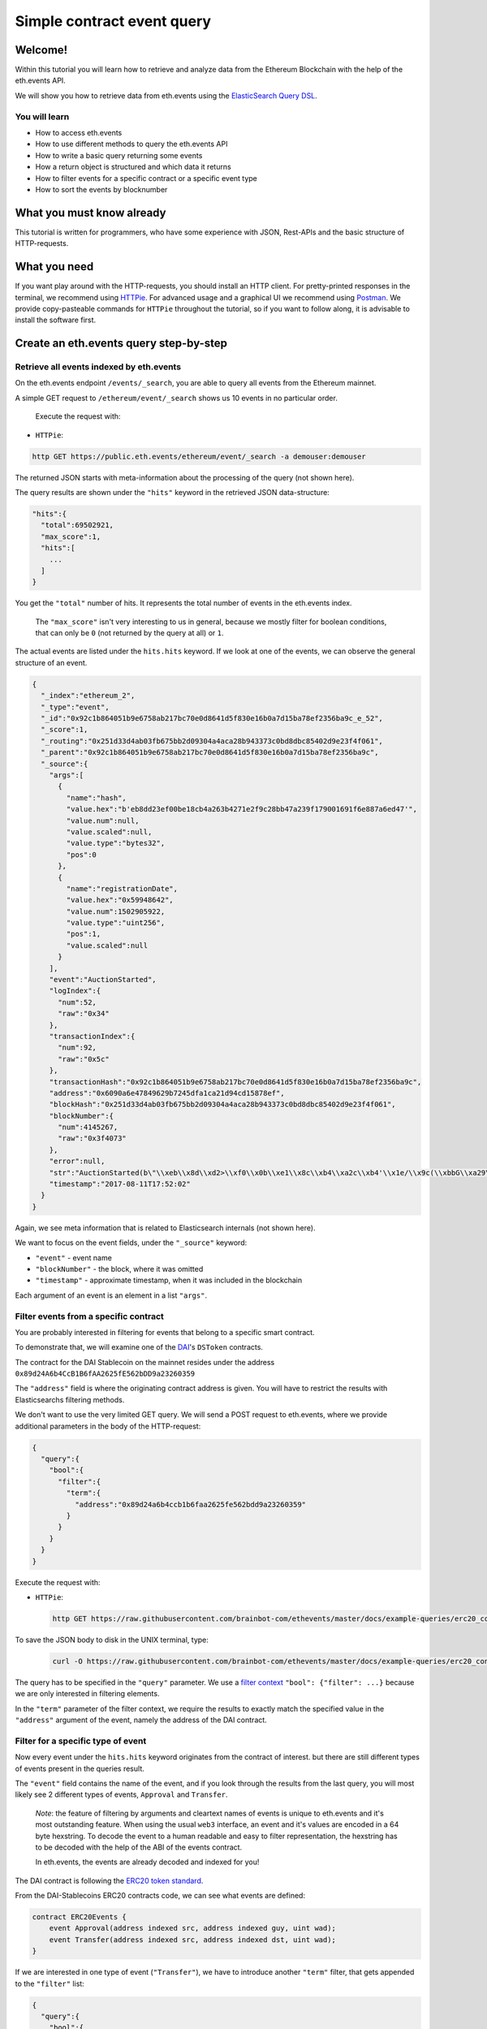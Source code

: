 Simple contract event query
===========================

Welcome!
--------

Within this tutorial you will learn how to retrieve and analyze data
from the Ethereum Blockchain with the help of the eth.events API.

We will show you how to retrieve data from eth.events using the
`ElasticSearch Query
DSL <https://www.elastic.co/guide/en/elasticsearch/reference/5.6/query-dsl.html>`__.

You will learn
~~~~~~~~~~~~~~

-  How to access eth.events
-  How to use different methods to query the eth.events API
-  How to write a basic query returning some events
-  How a return object is structured and which data it returns
-  How to filter events for a specific contract or a specific event type
-  How to sort the events by blocknumber

What you must know already
--------------------------

This tutorial is written for programmers, who have some experience with
JSON, Rest-APIs and the basic structure of HTTP-requests.

What you need
-------------

If you want play around with the HTTP-requests, you should install an
HTTP client. For pretty-printed responses in the terminal, we
recommend using `HTTPie <https://httpie.org/#installation>`__. For
advanced usage and a graphical UI we recommend using
`Postman <https://www.getpostman.com/apps>`__. We provide
copy-pasteable commands for ``HTTPie`` throughout the tutorial, so if you
want to follow along, it is advisable to install the software first.

Create an eth.events query step-by-step
---------------------------------------

Retrieve all events indexed by eth.events
~~~~~~~~~~~~~~~~~~~~~~~~~~~~~~~~~~~~~~~~~

On the eth.events endpoint ``/events/_search``, you are able to query
all events from the Ethereum mainnet.

A simple GET request to ``/ethereum/event/_search`` shows us 10 events in
no particular order.

 Execute the request with:

-  ``HTTPie``:

.. code:: bash

  http GET https://public.eth.events/ethereum/event/_search -a demouser:demouser

The returned JSON starts with meta-information about the processing of
the query (not shown here).

The query results are shown under the ``"hits"`` keyword in the
retrieved JSON data-structure:

.. code:: json

  "hits":{
    "total":69502921,
    "max_score":1,
    "hits":[
      ...
    ]
  }

You get the ``"total"`` number of hits. It represents the total number
of events in the eth.events index.

    The ``"max_score"`` isn't very interesting to us in general, because
    we mostly filter for boolean conditions, that can only be ``0`` (not
    returned by the query at all) or ``1``.

The actual events are listed under the ``hits.hits`` keyword. If we look
at one of the events, we can observe the general structure of an event.

.. code-block:: json

  {
    "_index":"ethereum_2",
    "_type":"event",
    "_id":"0x92c1b864051b9e6758ab217bc70e0d8641d5f830e16b0a7d15ba78ef2356ba9c_e_52",
    "_score":1,
    "_routing":"0x251d33d4ab03fb675bb2d09304a4aca28b943373c0bd8dbc85402d9e23f4f061",
    "_parent":"0x92c1b864051b9e6758ab217bc70e0d8641d5f830e16b0a7d15ba78ef2356ba9c",
    "_source":{
      "args":[
        {
          "name":"hash",
          "value.hex":"b'eb8dd23ef00be18cb4a263b4271e2f9c28bb47a239f179001691f6e887a6ed47'",
          "value.num":null,
          "value.scaled":null,
          "value.type":"bytes32",
          "pos":0
        },
        {
          "name":"registrationDate",
          "value.hex":"0x59948642",
          "value.num":1502905922,
          "value.type":"uint256",
          "pos":1,
          "value.scaled":null
        }
      ],
      "event":"AuctionStarted",
      "logIndex":{
        "num":52,
        "raw":"0x34"
      },
      "transactionIndex":{
        "num":92,
        "raw":"0x5c"
      },
      "transactionHash":"0x92c1b864051b9e6758ab217bc70e0d8641d5f830e16b0a7d15ba78ef2356ba9c",
      "address":"0x6090a6e47849629b7245dfa1ca21d94cd15878ef",
      "blockHash":"0x251d33d4ab03fb675bb2d09304a4aca28b943373c0bd8dbc85402d9e23f4f061",
      "blockNumber":{
        "num":4145267,
        "raw":"0x3f4073"
      },
      "error":null,
      "str":"AuctionStarted(b\"\\xeb\\x8d\\xd2>\\xf0\\x0b\\xe1\\x8c\\xb4\\xa2c\\xb4'\\x1e/\\x9c(\\xbbG\\xa29\\xf1y\\x00\\x16\\x91\\xf6\\xe8\\x87\\xa6\\xedG\", 1502905922)",
      "timestamp":"2017-08-11T17:52:02"
    }
  }


Again, we see meta information that is related to Elasticsearch
internals (not shown here).

We want to focus on the event fields, under the ``"_source"`` keyword:

- ``"event"`` - event name
- ``"blockNumber"`` - the block, where it was omitted
- ``"timestamp"`` - approximate timestamp, when it was included in the blockchain

Each argument of an event is an element in a list ``"args"``.

Filter events from a specific contract
~~~~~~~~~~~~~~~~~~~~~~~~~~~~~~~~~~~~~~

You are probably interested in filtering for events that belong to a
specific smart contract.

To demonstrate that, we will examine one of the
`DAI <https://makerdao.com/>`__'s ``DSToken`` contracts.

The contract for the DAI Stablecoin on the mainnet resides under the
address ``0x89d24A6b4CcB1B6fAA2625fE562bDD9a23260359``

The ``"address"`` field is where the originating contract address is
given. You will have to restrict the results with Elasticsearchs
filtering methods.

We don't want to use the very limited GET query. We will send a POST
request to eth.events, where we provide additional parameters in the
body of the HTTP-request:

.. code-block:: json

  {
    "query":{
      "bool":{
        "filter":{
          "term":{
            "address":"0x89d24a6b4ccb1b6faa2625fe562bdd9a23260359"
          }
        }
      }
    }
  }


Execute the request with:

-  ``HTTPie``:

  .. code:: bash

    http GET https://raw.githubusercontent.com/brainbot-com/ethevents/master/docs/example-queries/erc20_contract.json | http POST https://public.eth.events/ethereum/event/_search -a demouser:demouser

To save the JSON body to disk in the UNIX terminal, type:

  .. code:: bash

    curl -O https://raw.githubusercontent.com/brainbot-com/ethevents/master/docs/example-queries/erc20_contract.json


The query has to be specified in the ``"query"`` parameter. We use a
`filter
context <https://www.elastic.co/guide/en/elasticsearch/reference/current/query-dsl-bool-query.html#_scoring_with_literal_bool_filter_literal>`__
``"bool": {"filter": ...}`` because we are only interested in filtering
elements.

In the ``"term"`` parameter of the filter context, we require the
results to exactly match the specified value in the ``"address"``
argument of the event, namely the address of the DAI contract.

Filter for a specific type of event
~~~~~~~~~~~~~~~~~~~~~~~~~~~~~~~~~~~

Now every event under the ``hits.hits`` keyword originates from the
contract of interest. but there are still different types of events
present in the queries result.

The ``"event"`` field contains the name of the event, and if you look
through the results from the last query, you will most likely see 2
different types of events, ``Approval`` and ``Transfer``.

    *Note*: the feature of filtering by arguments and cleartext names of
    events is unique to eth.events and it's most outstanding feature.
    When using the usual ``web3`` interface, an event and it's values
    are encoded in a 64 byte hexstring. To decode the event to a human
    readable and easy to filter representation, the hexstring has to be
    decoded with the help of the ABI of the events contract.

    In eth.events, the events are already decoded and indexed for you!

The DAI contract is following the `ERC20 token
standard <https://github.com/ethereum/EIPs/blob/master/EIPS/eip-20.md>`__.

From the DAI-Stablecoins ERC20 contracts code, we can see what events
are defined:

.. code-block:: js

    contract ERC20Events {
        event Approval(address indexed src, address indexed guy, uint wad);
        event Transfer(address indexed src, address indexed dst, uint wad);
    }

If we are interested in one type of event (``"Transfer"``), we have to
introduce another ``"term"`` filter, that gets appended to the
``"filter"`` list:


.. code-block:: json

  {
    "query":{
      "bool":{
        "filter":[
          {
            "term":{
              "event.keyword":"Transfer"
            }
          },
          {
            "term":{
              "address":"0x89d24a6b4ccb1b6faa2625fe562bdd9a23260359"
            }
          }
        ]
      }
    }
  }



The ``”event”`` field defaults to a ``text`` type for full-text
searching. We want to match the event name exactly (case sensitive),
so we filter for the ``event.keyword`` field, which is of type
``keyword``. To learn more about the differences between ``text``
and ``keyword`` types in Elasticsearch, look
`here <https://www.elastic.co/guide/en/elasticsearch/reference/5.6/query-dsl-term-query.html>`__

Execute the request with:

-  ``HTTPie``:

  .. code:: bash

    http GET https://raw.githubusercontent.com/brainbot-com/ethevents/master/docs/example-queries/erc20_event_type.json | http POST https://public.eth.events/ethereum/event/_search -a demouser:demouser

To save the JSON body to disk in the UNIX terminal, type:

  .. code:: bash

    curl -O https://raw.githubusercontent.com/brainbot-com/ethevents/master/docs/example-queries/erc20_event_type.json

Retrieving sorted results
~~~~~~~~~~~~~~~~~~~~~~~~~

You may notice that the ``"timestamp"`` of the events is outdated and
that they are not sorted by their ``"blockNumber"``.

In order to change that, the query has to be modified again:

.. code-block:: json

  {
    "query":{
      "bool":{
        "filter":[
          {
            "term":{
              "event.keyword":"Transfer"
            }
          },
          {
            "term":{
              "address":"0x89d24a6b4ccb1b6faa2625fe562bdd9a23260359"
            }
          }
        ]
      }
    },
    "sort":{
      "blockNumber.num":{
        "order":"desc"
      }
    },
    "size":5
  }

The ``"sort"`` parameter outside of the ``"query"`` nesting tells
eth.events which field should be used for sorting.

We specify the ``.num`` attribute of the ``blockNumber``, because we
want the integer representation and not a hex encoding.

With ``"order":"desc"``, the events will be sorted in descending order
of the block, where they were included in the blockchain.

Execute the request with:

-  ``HTTPie``:

  .. code:: bash

    http GET https://raw.githubusercontent.com/brainbot-com/ethevents/master/docs/example-queries/erc20_event_sorted.json | http POST https://public.eth.events/ethereum/event/_search -a demouser:demouser

To save the JSON body to disk in the UNIX terminal, type:

  .. code:: bash

    curl -O https://raw.githubusercontent.com/brainbot-com/ethevents/master/docs/example-queries/erc20_event_sorted.json

Restricting result size
~~~~~~~~~~~~~~~~~~~~~~~

In the last query we specified the ``"size"`` parameter with a value of
``5``. This will limit the number of retrieved events to 5. For testing
queries, it is advisable to set this to a small number.

With ``"size":-1``, all filtered results are retrieved from the server.
You will need to use this in conjunction with a carefully selected range
filter, for example a range of block-numbers.

Where to go from here
~~~~~~~~~~~~~~~~~~~~~

The best starting point is the `Elasticsearch
documentation <https://www.elastic.co/guide/en/elasticsearch/reference/5.6/query-dsl.html>`__.
There you’ll learn how to construct more complex filter queries or how
to combine filters with a boolean logic.

If you are not interested in single events, but rather on cumulated
properties and statistics, you should have a look at the various
possibilities of
`aggregations <https://www.elastic.co/guide/en/elasticsearch/reference/5.6/search-aggregations.html>`__.
The example queries at `http://eth.events <https://eth.events>`__ make
extensive use of aggregations and show how eth.events can be used to
plot various metrics of different smart contracts.
